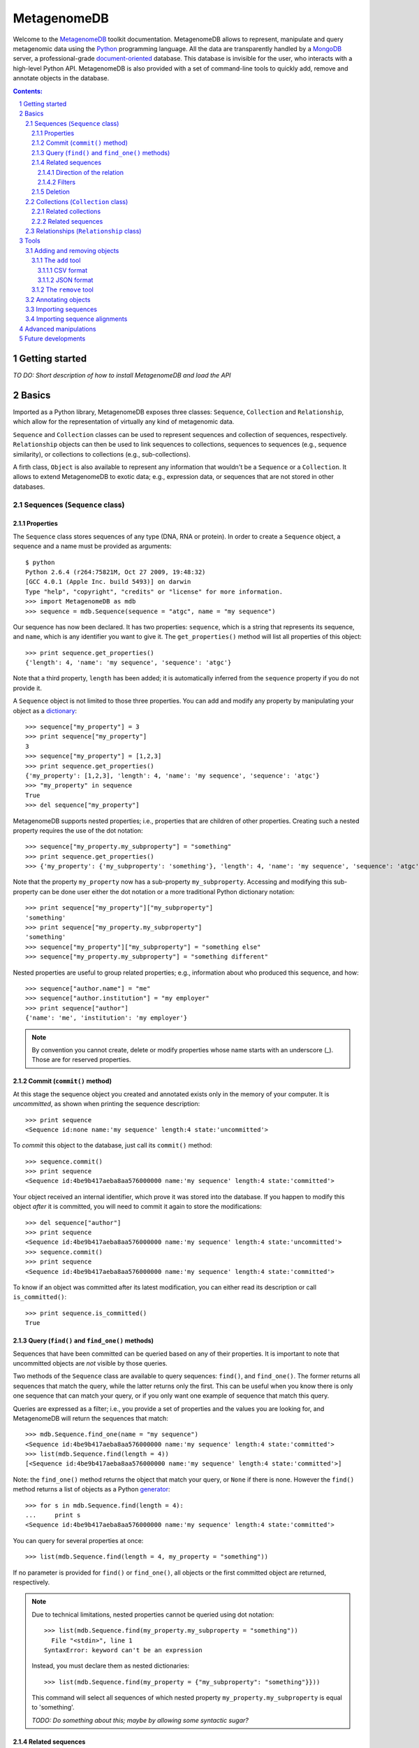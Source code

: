 MetagenomeDB
============

Welcome to the `MetagenomeDB <http://github.com/ajmazurie/MetagenomeDB>`_ toolkit documentation. MetagenomeDB allows to represent, manipulate and query metagenomic data using the `Python <http://www.python.org>`_ programming language. All the data are transparently handled by a `MongoDB <http://www.mongodb.org>`_ server, a professional-grade `document-oriented <http://en.wikipedia.org/wiki/Document-oriented_database>`_ database. This database is invisible for the user, who interacts with a high-level Python API. MetagenomeDB is also provided with a set of command-line tools to quickly add, remove and annotate objects in the database.

.. contents:: Contents:

.. sectnum::

Getting started
---------------

*TO DO: Short description of how to install MetagenomeDB and load the API*

Basics
------

Imported as a Python library, MetagenomeDB exposes three classes: ``Sequence``, ``Collection`` and ``Relationship``, which allow for the representation of virtually any kind of metagenomic data.

``Sequence`` and ``Collection`` classes can be used to represent sequences and collection of sequences, respectively. ``Relationship`` objects can then be used to link sequences to collections, sequences to sequences (e.g., sequence similarity), or collections to collections (e.g., sub-collections).

A firth class, ``Object`` is also available to represent any information that wouldn't be a ``Sequence`` or a ``Collection``. It allows to extend MetagenomeDB to exotic data; e.g., expression data, or sequences that are not stored in other databases.

Sequences (``Sequence`` class)
..............................

Properties
__________

The ``Sequence`` class stores sequences of any type (DNA, RNA or protein). In order to create a ``Sequence`` object, a sequence and a name must be provided as arguments::

	$ python
	Python 2.6.4 (r264:75821M, Oct 27 2009, 19:48:32) 
	[GCC 4.0.1 (Apple Inc. build 5493)] on darwin
	Type "help", "copyright", "credits" or "license" for more information.
	>>> import MetagenomeDB as mdb
	>>> sequence = mdb.Sequence(sequence = "atgc", name = "my sequence")

Our sequence has now been declared. It has two properties: ``sequence``, which is a string that represents its sequence, and ``name``, which is any identifier you want to give it. The ``get_properties()`` method will list all properties of this object::

	>>> print sequence.get_properties()
	{'length': 4, 'name': 'my sequence', 'sequence': 'atgc'}

Note that a third property, ``length`` has been added; it is automatically inferred from the ``sequence`` property if you do not provide it.

A ``Sequence`` object is not limited to those three properties. You can add and modify any property by manipulating your object as a `dictionary <http://docs.python.org/tutorial/datastructures.html#dictionaries>`_::

	>>> sequence["my_property"] = 3
	>>> print sequence["my_property"]
	3
	>>> sequence["my_property"] = [1,2,3]
	>>> print sequence.get_properties()
	{'my_property': [1,2,3], 'length': 4, 'name': 'my sequence', 'sequence': 'atgc'}
	>>> "my_property" in sequence
	True
	>>> del sequence["my_property"]

MetagenomeDB supports nested properties; i.e., properties that are children of other properties. Creating such a nested property requires the use of the dot notation::

	>>> sequence["my_property.my_subproperty"] = "something"
	>>> print sequence.get_properties()
	>>> {'my_property': {'my_subproperty': 'something'}, 'length': 4, 'name': 'my sequence', 'sequence': 'atgc'}

Note that the property ``my_property`` now has a sub-property ``my_subproperty``. Accessing and modifying this sub-property can be done user either the dot notation or a more traditional Python dictionary notation::

	>>> print sequence["my_property"]["my_subproperty"]
	'something'
	>>> print sequence["my_property.my_subproperty"]
	'something'
	>>> sequence["my_property"]["my_subproperty"] = "something else"
	>>> sequence["my_property.my_subproperty"] = "something different"

Nested properties are useful to group related properties; e.g., information about who produced this sequence, and how::

	>>> sequence["author.name"] = "me"
	>>> sequence["author.institution"] = "my employer"
	>>> print sequence["author"]
	{'name': 'me', 'institution': 'my employer'}

.. note::

   By convention you cannot create, delete or modify properties whose name starts with an underscore (_). Those are for reserved properties.

Commit (``commit()`` method)
____________________________

At this stage the sequence object you created and annotated exists only in the memory of your computer. It is `uncommitted`, as shown when printing the sequence description::

	>>> print sequence
	<Sequence id:none name:'my sequence' length:4 state:'uncommitted'>

To `commit` this object to the database, just call its ``commit()`` method::

	>>> sequence.commit()
	>>> print sequence
	<Sequence id:4be9b417aeba8aa576000000 name:'my sequence' length:4 state:'committed'>

Your object received an internal identifier, which prove it was stored into the database. If you happen to modify this object `after` it is committed, you will need to commit it again to store the modifications::

	>>> del sequence["author"]
	>>> print sequence
	<Sequence id:4be9b417aeba8aa576000000 name:'my sequence' length:4 state:'uncommitted'>
	>>> sequence.commit()
	>>> print sequence
	<Sequence id:4be9b417aeba8aa576000000 name:'my sequence' length:4 state:'committed'>

To know if an object was committed after its latest modification, you can either read its description or call ``is_committed()``::

	>>> print sequence.is_committed()
	True

Query (``find()`` and ``find_one()`` methods)
_____________________________________________

Sequences that have been committed can be queried based on any of their properties. It is important to note that uncommitted objects are `not` visible by those queries.

Two methods of the ``Sequence`` class are available to query sequences: ``find()``, and ``find_one()``. The former returns all sequences that match the query, while the latter returns only the first. This can be useful when you know there is only one sequence that can match your query, or if you only want one example of sequence that match this query.

Queries are expressed as a filter; i.e., you provide a set of properties and the values you are looking for, and MetagenomeDB will return the sequences that match::

	>>> mdb.Sequence.find_one(name = "my sequence")
	<Sequence id:4be9b417aeba8aa576000000 name:'my sequence' length:4 state:'committed'>
	>>> list(mdb.Sequence.find(length = 4))
	[<Sequence id:4be9b417aeba8aa576000000 name:'my sequence' length:4 state:'committed'>]

Note: the ``find_one()`` method returns the object that match your query, or ``None`` if there is none. However the ``find()`` method returns a list of objects as a Python `generator <http://en.wikipedia.org/wiki/Iterator#Python>`_::

	>>> for s in mdb.Sequence.find(length = 4):
	...	print s
	<Sequence id:4be9b417aeba8aa576000000 name:'my sequence' length:4 state:'committed'>

You can query for several properties at once::

	>>> list(mdb.Sequence.find(length = 4, my_property = "something"))

If no parameter is provided for ``find()`` or ``find_one()``, all objects or the first committed object are returned, respectively.

.. note::

   Due to technical limitations, nested properties cannot be queried using dot notation::

	>>> list(mdb.Sequence.find(my_property.my_subproperty = "something"))
	  File "<stdin>", line 1
	SyntaxError: keyword can't be an expression

   Instead, you must declare them as nested dictionaries::

	>>> list(mdb.Sequence.find(my_property = {"my_subproperty": "something"}}))

   This command will select all sequences of which nested property ``my_property.my_subproperty`` is equal to 'something'.

   `TODO: Do something about this; maybe by allowing some syntactic sugar?`

Related sequences
_________________

Two ``Sequence`` objects can be related because the sequences they represent are similar, or because one is a subsequence of another. The ``get_related_sequences()`` method gives access to these related sequences.

This method takes three arguments: a direction for the relationship (``direction``), a sequence filter (``sequence_filter``) and a relationship filter (``relationship_filter``).

Direction of the relation
~~~~~~~~~~~~~~~~~~~~~~~~~

The ``direction`` argument is the direction of the relationship existing between the original ``Sequence`` and possible related sequences. The value ``Sequence.INGOING`` (or ``Sequence.REFERRING``) will select related sequences that `refers to` the original ``Sequence``::

	>>> for sequence, relationship in s.get_related_sequences(mdb.Sequence.INGOING):
	...    print sequence

Note that ``get_related_sequences()`` returns two objects at each iteration: the related sequence, and the relationship between this related sequence and the original ``Sequence``.

The value ``Sequence.OUTGOING`` (or ``Sequence.REFERRED``) will select related sequences that `are referred to` by the original ``Sequence``. Those two directions express different ways sequences can be related. For example, a sequence A can be a part of a sequence B, but not the opposite. Hence, A `refers to` B while B `is referred to` by A::

	>>> A = mdb.Sequence(sequence = "atgc", name = "a")
	>>> B = mdb.Sequence(sequence = "cgcatgccgc", name = "b")
	>>> r = mdb.Relationship(source = A, target = B, type = "part-of")
	>>> r.commit()
	>>> for sequence, relationship in A.get_related_sequences(mdb.Sequence.INGOING):
	...    print sequence
	>>> _

Nothing will be displayed here: no sequence `refers to` A. ::

	>>> for sequence, relationship in A.get_related_sequences(mdb.Sequence.OUTGOING):
	...    print sequence
	<Sequence id:4bfae082aeba8a6612000001 name:'b' length:10 state:'committed'>

However, B is `referred to` by A.

Conversely, for B::

	>>> for sequence, relationship in B.get_related_sequences(mdb.Sequence.INGOING):
	...    print sequence
	<Sequence id:4bfae081aeba8a6612000000 name:'a' length:4 state:'committed'>

The sequence A is indeed `referring to` B. ::

	>>> for sequence, relationship in B.get_related_sequences(mdb.Sequence.OUTGOING):
	...    print sequence
	>>> _

However, no sequence is `referred to` by B.

The value ``Sequence.BOTH`` will select all related sequences, regardless of the direction.

Filters
~~~~~~~

When looking for related sequences a filter can be applied at two levels: on the candidate related sequences, and on the relationship between the original ``Sequence`` and those candidates.

In both cases the filters are expressed as for the ``find()`` and ``find_one()`` methods; i.e., as a set of properties and values that the related sequences or their relationships must possess::

	>>> for s, relationship in A.get_related_sequences(mdb.Sequence.BOTH, sequence_filter = {"name": "b"}):
	...    print sequence
	<Sequence id:4bfae082aeba8a6612000001 name:'b' length:10 state:'committed'>
	>>> for s, relationship in A.get_related_sequences(mdb.Sequence.BOTH, relationship_filter = {"type": "part-of"}):
	...    print sequence
	<Sequence id:4bfae082aeba8a6612000001 name:'b' length:10 state:'committed'>

Deletion
________

A ``Sequence`` object can be removed from the database by calling its ``remove()`` method::

	>>> B.remove()
	>>> print B
	<Sequence id:none name:'b' length:10 state:'uncommitted'>

Note that the status for the sequence is now set to uncommitted.

`TO DO: For now the removal of an object does not remove the relationship it has with other objects. A general framework to detect such orphans should be implemented`

Collections (``Collection`` class)
..................................

The ``Collection`` object represents a collection of ``Sequence`` and/or ``Collection`` objects. In metagenomic a ``Collection`` will typically represents a collection of reads produced by a sequencing run, or a set of contigs produced by an assembly.

The only mandatory property when creating a ``Collection`` object is a ``name``::

	>>> c = mdb.Collection(name = "my collection")

In addition to the methods mentioned earlier, ``Collection`` classes have these additional methods:

Related collections
___________________

*To write*

Related sequences
_________________

``add_sequence()`` will add an existing ``Sequence`` object to the collection::

	>>> s = mdb.Sequence.find_one(name = "my_sequence")
	>>> c.add_sequence(s)

By default, a ``Relationship`` object is created of type 'part-of' between this sequence and the collection. However, a custom ``Relationship`` object can be provided as an argument:

	>>> r = mdb.Relationship(type = "part-of", "my_property" = 1)
	>>> c.add_sequence(s, r)

``remove_sequence()`` will remove an existing ``Sequence``::

	>>> c.remove_sequence(s)

`TODO: to implement`

Accessing the collections a given sequence belong to is done by calling the ``get_collections()`` method::

	>>> s = mdb.Sequence.find_one()
	>>> for collection, relationship in s.get_collections():
	...    print collection["name"]

Note that the ``get_collections()`` method returns two objects at each iteration: one ``Collection`` the sequence belong to, and the ``Relationship`` that link those two objects. The ``Relationship`` object can contain additional information about why this sequence is thought to belong to this collection.

The ``get_collections()`` method accepts two arguments: a filter for the ``Collection`` objects (``collection_filter``), and one for the ``Relationship`` objects (``relationship_filter``). Hence, the following code will only select the collections that are of class 'contigs', and of which the sequence is linked through a relationship of type 'part-of'::

	>>> list(s.get_collections(collection_filter = {"class": "contigs"}, relationship_filter = {"type": "part-of"}})

Relationships (``Relationship`` class)
......................................

*To write*

Tools
-----

In addition to the Python API provided by MetagenomeDB, several command-line tools are available to perform basic operations in batch. They are located in the ``Tools/`` directory of your MetagenomeDB installation.

Adding and removing objects
...........................

To quickly add or remove a large number of objects in the database two tools are provided, ``add`` and ``remove``. They are an alternative to writing a Python script to perform the same operations.

The ``add`` tool
________________

The ``add`` command-line tool accepts as an argument a file, either in `CSV <http://en.wikipedia.org/wiki/Comma-separated_values>`_ or `JSON <http://en.wikipedia.org/wiki/JSON>`_ format, which describe the objects you want to create::

	$ Tools/add --help
	Usage: add [options]
	
	Part of the MetagenomeDB toolkit. Import objects (Sequence, Collection and
	Relationship) into the database. Those objects are provided as JSON- or CSV-
	formatted descriptions.
	
	Options:
	  -h, --help            show this help message and exit
	  -i FILENAME, --input=FILENAME
	                        Name of the file containing a description of the
	                        objects to import
	  -f STRING, --format=STRING
	                        Format of the input file, either 'json' or 'csv'
	                        (default: json)
	  --ignore-duplicates   If set, ignore duplicate objects errors
	  --ignore-missing      If set, ignore relationships that points to missing
	                        objects
	  --dry-run             If set, process the input file but does not actually
	                        import the objects
	  -v VERBOSITY, --verbosity=VERBOSITY

CSV format
~~~~~~~~~~

The convention for the CSV format is the following:

- each line in the file describes one distinct object
- each column of the line describes one property of this object. The syntax is the property name (no space allowed) followed by an equal sign, followed by the value for this property; e.g., ``property=value``. The ordering of the properties is not important
- at least one column must contain the special property ``_type`` to tell the ``add`` tool which type of object it is. The legit values are ``Object``, ``Sequence``, ``Collection`` or ``Relationship``

For example, to create a sequence of name 'my_sequence' you would have to write the following line::

	_type=Sequence,name=my_sequence,sequence=ATGC

Relationships are slightly more complex. You have to describe at least the source, target and the type of relationship between source and target. The source is described by two properties, ``source._type`` and ``source.name``, to indicate the type and name of the source object, respectively. The target is described the exact same way. Hence, to connect two collections named A and B you would type::

	_type=Relationship,source._type=Collection,source.name=A,target._type=Collection,target.name=B,type=part-of

.. note::

   The objects that the relationship is linking have to be declared *before* the relationship itself.

Relationships between sequences add another property to the mix: ``source._collection`` and/or ``target._collection``, to indicate the collection the ``Sequence`` at the source and/or the target belong to, respectively.

For example, to link two sequences X and Y belonging to collections x and y, respectively, you would type::

	_type=Relationship,source._type=Sequence,source._collection=x,source.name=X,target._type=Sequence,target._collection=y,target.name=X,type=part-of

.. note::

   Declaring a relationship between an existing ``Sequence`` and another object implies this sequence already belong to a ``Collection``. Hence, you cannot use the ``add`` tool to link a ``Sequence`` to a ``Collection``. You needs to do this programmatically, or through the use of the ``import.sequences`` tool.

JSON format
~~~~~~~~~~~

*To write*

The ``remove`` tool
___________________

``add`` and ``remove`` utilities.

Annotating objects
..................

``annotate`` utility.

Importing sequences
...................

Let's consider the following `FASTA <http://en.wikipedia.org/wiki/FASTA_format>`_-formatted file ``my_sequences.fasta``::

	>contig00001  numreads=171
	TTCTTCACGTGGGAGTGCGTGTCCCACAAGGTCGCGGGTCTACCCTTACGGGAACCCCGC
	TTAAGTAGGAGTTAGTGCACAATAATTTAACGTTTTCGGTTCCTATACAGCTCAGAGCTG
	TAAGAAATAAAGTTTAAAACTGCAAATATAAAGCCATAACACATGAAAAAGATAACAATA
	AACATTGATGAAAAACTAAAGGAGGTTTTTTCTAGATTATGTGAAGAGGAAGGGGTAGAT
	ATGGCTCAGGGTATAAGGGAGTTAATTATTGAGGCAATAAATAGGGGCTATATAAACAAG
	CAGAGGAAAGAAGGCGTAGAAAAGGTGAGAAAAAACAAGTGAACAATCACACTTCGATTG
	TTTTGCAACTTAGGATACAAAAAGAACAGTGC
	>contig00002  numreads=13
	ttAGGGTTCTTTTCGGCGAGTTTTCTGGTATCCTCAATTTGTTCGTACAGTTCCTTGATA
	GGGTTCTCAAAATCAAGGAATTGTCTGTTTGGGTATTGGGGCATAATGATCGTTTAGAAC
	GGTAAAATTAGGGGTTCAGATTTTTtCCTGAAAaGATTtGTTTATGAAAAGTCTTTACCC
	TTATCTTTGCCGTCCCGAAAACGGACTGAAAGGGATGTTTTTAGGATGATATAACTGGTT
	TCCCAGTAATCACGGATCGGTAGTTCAGTTGGTTATCTCGCCTTAGGCGAGACGCCCTGA
	GAAAGGCTCTTTTAAATGATTATGTTCTATACTTACATCATAGTAAATAATGATGGTATA
	TTCTATAAGGGAAGTACCTCAGACTTTGAGAAAAGGTTAGAACAACACAACGCCGGACTC
	AGTCACTACACTAGAGGCAGAGGGCCTTGGAaGCTGGTTTTTGTTCAGGCTTTCtCTTCA
	CAAATTGAGGCTGAAGCCTTGGAAAAACGGCTAAAgCGTTGTAATAAAGATTATTTAAAC
	TGGTTAATTAAACAaCCAGTTAATATATTGGATCGGTAGTTCAGTTGGTTAGAATGCCG

In order to manipulate those sequences we first need to import them into the MetagenomeDB database. A utility, ``import.sequences`` is available in the ``Tools/`` subdirectory to do so. 

``import.sequences`` can read sequences in a variety of formats (see `here <http://www.biopython.org/wiki/SeqIO#File_Formats>`_ for a list); by default, it expects FASTA files. To list all its options, type ``./import.sequences --help``::

	$ cd path_to_metagenomedb_installation/Tools
	$ ./import.sequences --help
	Usage: import.sequences [options]
	
	Part of the MetagenomeDB toolkit. Imports nucleotide or aminoacid sequences
	into the database. Those sequences can be in any format supported by Biopython
	(see http://biopython.org/wiki/SeqIO).
	
	Options:
	  -h, --help            show this help message and exit
	  -v VERBOSITY, --verbosity=VERBOSITY
	
	  Sequences:
	    -i FILENAME, --input=FILENAME
	                        Sequences to import.
	    -f STRING, --format=STRING
	                        Format of the sequences file. Default: fasta
	    -s KEY VALUE, --sequence-property=KEY VALUE
	                        Custom sequence property (optional).
	
	  Collection:
	    -C STRING, --collection-name=STRING
	                        Name of the collection the sequences belong to.
	    -c KEY VALUE, --collection-property=KEY VALUE
	                        Description of the collection the sequences belong to,
	                        as a key/value (optional).
	    -r KEY VALUE, --relationship-property=KEY VALUE
	                        Custom sequence-to-collection relationship property
	                        (optional).

Two information must be provided to import sequences: the name of the sequence file (``-i`` or ``--input``), and the ``Collection`` the sequences will belong to. The ``Collection`` can be either pre-existing; in this case, you can provide its name with the ``-C`` or ``--collection-name`` option. Or it can be created on the fly, using your own definition (``-c`` or ``--collection-property`` option). Note: all sequences in the file will be assigned the same ``Collection``.

Let imagine a collection named ``my_collection`` already exists. Then importing ``my_sequences.fasta`` is then as easy as::

	$ ./import.sequences -i path_to/my_sequences.fasta -C my_collection

If ``my_collection`` didn't exist, you could have created it with the following command line::

	$ ./import.sequences -i path_to/my_sequences.fasta -c name my_collection

In this case, a collection with name 'my_collection' is created prior to the sequences importation. In case the collection already exists an error will be thrown::

	$ ./import.sequences -i path_to/my_sequences.fasta -c name my_collection

Importing sequence alignments
.............................

``import.BLAST`` and ``import.FASTA`` utilities.

- when either the query or hit collection is not provided, the query or hit object that will be registered is a custom object

- import.BLAST: several XML tags can be combined to generate either a query or hit id. Python code can also be used to modify the content on those tags on the fly:

Example 1::

	...
	<Iteration>
	  <Iteration_iter-num>1</Iteration_iter-num>
	  <Iteration_query-ID>1</Iteration_query-ID>
	  <Iteration_query-def>CH0704v-contig00010 length=3963   numreads=678</Iteration_query-def>
	  <Iteration_query-len>3963</Iteration_query-len>
	  <Iteration_hits>
	    ...

+	--query-id-getter "<Iteration_query-def>.split()[0]"

=	'CH0704v-contig00010' as the query identifier


Example 2::

	...
	<Hit>
	  <Hit_num>2</Hit_num>
	  <Hit_id>gi|9625521|ref|NP_039778.1|</Hit_id>
	  <Hit_def>putative integrase [Sulfolobus virus 1] &gt;gi|138570|sp|P20214.1|INTG_SSV1 RecName: Full=Probable integrase &gt;gi|46705|emb|CAA30211.1| ORF D-335 [Sulfolobus spindle-shaped virus 1]</Hit_def>
	  <Hit_accession>NP_039778</Hit_accession>
	  <Hit_len>335</Hit_len>
	  <Hit_hsps>
	    <Hsp>
	       ...

The following syntax, ``--hit-id-getter "{'id': <Hit_id>, 'definition': <Hit_def>, 'accession': <Hit_accession>}"`` together with no provided hit collection, will create custom objects as hits which will be a dictionary with the three keys 'id', 'definition' and 'accession'

Advanced manipulations
----------------------

- traverse neighbors (e.g., is there any sequence in any of my descendant collections that have such and such property?)

Future developments
-------------------

Data that are abstracted by the MetagenomeDB toolkit are for now handled by a document-oriented database. However metagenomic data are connected in nature (sequences to sequences, sequences to collections, collections to collections) and may be better handled by a graph database with a suitable query language. It would allow for a faster and more intuitive exploration of the data. E.g., some links may be transparently handled as undirected (sequences/collections) while other retain an orientation (sequence/sequence, collection/collection). It will also simplify the deletion of objects that are connected (would equal to the deletion of a subgraph).
